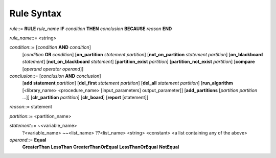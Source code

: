 Rule Syntax
===========

*rule*::=       **RULE** *rule_name* **IF** *condition* **THEN** *conclusion* **BECAUSE** *reason* **END**


*rule_name*::=  <string>

*condition*::=  [*condition* **AND** *condition*]
                [*condition* **OR** *condition*]
                [**on_partition** *statement* *partition*]
                [**not_on_partition** *statement* *partition*]
                [**on_blackboard** *statement*]
                [**not_on_blackboard** *statement*]
                [**partition_exist** *partition*]
                [**partition_not_exist** *partition*]
                [**compare** [*operand* *operator* *operand*]]

*conclusion*::= [*conclusion* **AND** *conclusion*]
                [**add statement** *partition*]
                [**del_first** *statement* *partition*]
                [**del_all** *statement* *partition*]
                [**run_algorithm** [<library_name> <procedure_name> [input_parameters] output_parameter]]
                [**add_partitions** [*partition* *partition* ...]]
                [**clr_partition** *partition*]
                [**clr_board**]
                [**report** [statement]]

*reason*::=     statement

*partition*::=  <partition_name> 

*statement*::=  ~<variable_name>
                ?<variable_name>
                ~~<list_name>
                ??<list_name>
                <string>
                <constant>
                <a list containing any of the above>

*operand*::=    **Equal**
                **GreaterThan**
                **LessThan**
                **GreaterThanOrEqual**
                **LessThanOrEqual**
                **NotEqual**

